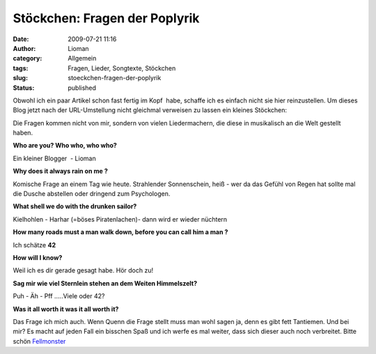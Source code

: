Stöckchen: Fragen der Poplyrik
##############################
:date: 2009-07-21 11:16
:author: Lioman
:category: Allgemein
:tags: Fragen, Lieder, Songtexte, Stöckchen
:slug: stoeckchen-fragen-der-poplyrik
:status: published

Obwohl ich ein paar Artikel schon fast fertig im Kopf  habe, schaffe ich
es einfach nicht sie hier reinzustellen. Um dieses Blog jetzt nach der
URL-Umstellung nicht gleichmal verweisen zu lassen ein kleines
Stöckchen:

Die Fragen kommen nicht von mir, sondern von vielen Liedermachern, die
diese in musikalisch an die Welt gestellt haben.

**Who are you? Who who, who who?**

Ein kleiner Blogger  - Lioman

**Why does it always rain on me ?**

Komische Frage an einem Tag wie heute. Strahlender Sonnenschein, heiß -
wer da das Gefühl von Regen hat sollte mal die Dusche abstellen oder
dringend zum Psychologen.

**What shell we do with the drunken sailor?**

Kielhohlen - Harhar (=böses Piratenlachen)- dann wird er wieder nüchtern

**How many roads must a man walk down, before you can call him a man ?**

Ich schätze **42**

**How will I know?**

Weil ich es dir gerade gesagt habe. Hör doch zu!

**Sag mir wie viel Sternlein stehen an dem Weiten Himmelszelt?**

Puh - Äh - Pff .....Viele oder 42?

**Was it all worth it was it all worth it?**

Das Frage ich mich auch. Wenn Quenn die Frage stellt muss man wohl sagen
ja, denn es gibt fett Tantiemen. Und bei mir? Es macht auf jeden Fall
ein bisschen Spaß und ich werfe es mal weiter, dass sich dieser auch
noch verbreitet. Bitte schön
`Fellmonster <http://fellmonster.wordpress.com/>`__
